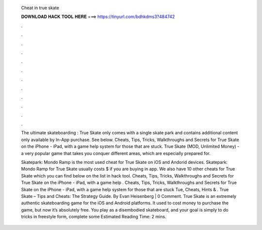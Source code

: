   Cheat in true skate
  
  
  
  𝐃𝐎𝐖𝐍𝐋𝐎𝐀𝐃 𝐇𝐀𝐂𝐊 𝐓𝐎𝐎𝐋 𝐇𝐄𝐑𝐄 ===> https://tinyurl.com/bdhkdms3?484742
  
  
  
  .
  
  
  
  .
  
  
  
  .
  
  
  
  .
  
  
  
  .
  
  
  
  .
  
  
  
  .
  
  
  
  .
  
  
  
  .
  
  
  
  .
  
  
  
  .
  
  
  
  .
  
  The ultimate skateboarding : True Skate only comes with a single skate park and contains additional content only available by In-App purchase. See below. Cheats, Tips, Tricks, Walkthroughs and Secrets for True Skate on the iPhone - iPad, with a game help system for those that are stuck. True Skate (MOD, Unlimited Money) - a very popular game that takes you conquer different areas, which are especially prepared for.
  
  Skatepark: Mondo Ramp is the most used cheat for True Skate on iOS and Andorid devices. Skatepark: Mondo Ramp for True Skate usually costs $ if you are buying in app. We also have 10 other cheats for True Skate which you can find below on the list in hack tool. Cheats, Tips, Tricks, Walkthroughs and Secrets for True Skate on the iPhone - iPad, with a game help . Cheats, Tips, Tricks, Walkthroughs and Secrets for True Skate on the iPhone - iPad, with a game help system for those that are stuck Tue, Cheats, Hints & . True Skate – Tips and Cheats: The Strategy Guide. By Evan Heisenberg | 0 Comment. True Skate is an extremely authentic skateboarding game for the iOS and Android platforms. It used to cost money to purchase the game, but now it’s absolutely free. You play as a disembodied skateboard, and your goal is simply to do tricks in freestyle form, complete some Estimated Reading Time: 2 mins.
